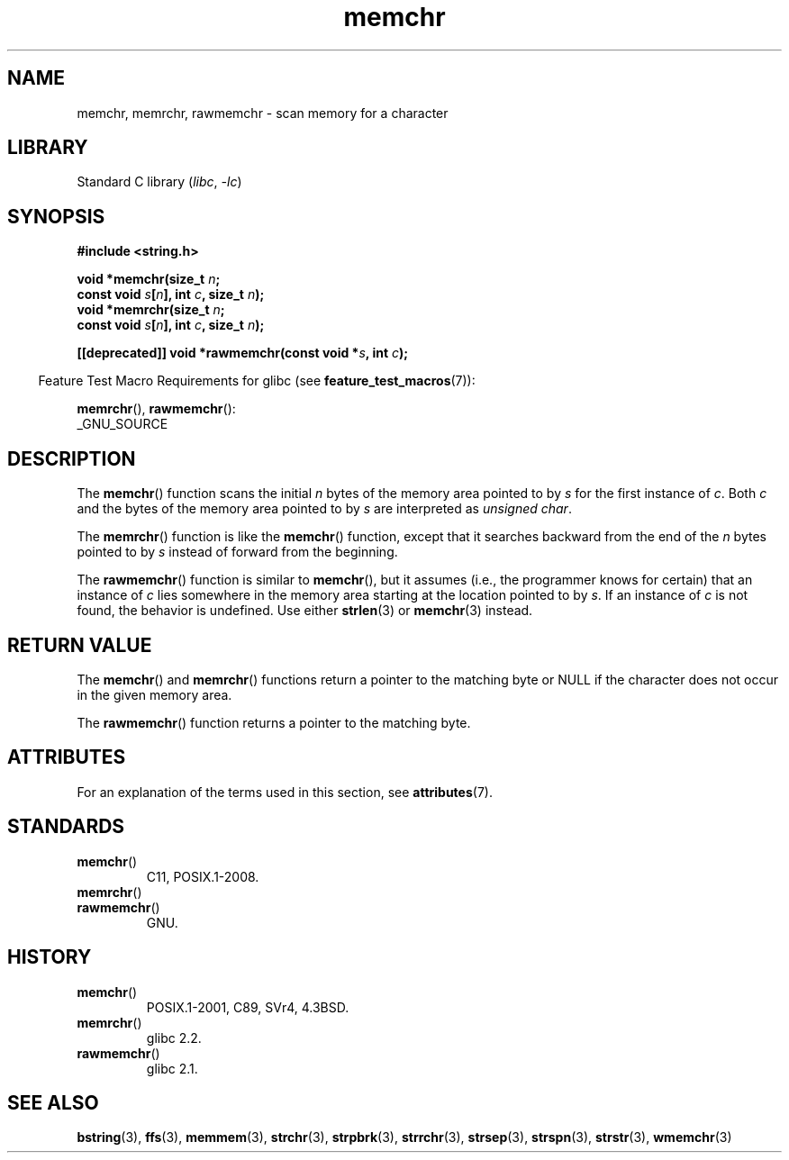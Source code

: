 '\" t
.\" Copyright, The contributors to the Linux man-pages project
.\"
.\" SPDX-License-Identifier: Linux-man-pages-copyleft
.\"
.TH memchr 3 (date) "Linux man-pages (unreleased)"
.SH NAME
memchr, memrchr, rawmemchr \- scan memory for a character
.SH LIBRARY
Standard C library
.RI ( libc ,\~ \-lc )
.SH SYNOPSIS
.nf
.B #include <string.h>
.P
.BI "void *memchr(size_t " n ;
.BI "             const void " s [ n "], int " c ", size_t " n );
.BI "void *memrchr(size_t " n ;
.BI "             const void " s [ n "], int " c ", size_t " n );
.P
.BI "[[deprecated]] void *rawmemchr(const void *" s ", int " c );
.fi
.P
.RS -4
Feature Test Macro Requirements for glibc (see
.BR feature_test_macros (7)):
.RE
.P
.BR memrchr (),
.BR rawmemchr ():
.nf
    _GNU_SOURCE
.fi
.SH DESCRIPTION
The
.BR memchr ()
function scans the initial
.I n
bytes of the memory
area pointed to by
.I s
for the first instance of
.IR c .
Both
.I c
and the bytes of the memory area pointed to by
.I s
are interpreted as
.IR "unsigned char" .
.P
The
.BR memrchr ()
function is like the
.BR memchr ()
function,
except that it searches backward from the end of the
.I n
bytes pointed to by
.I s
instead of forward from the beginning.
.P
The
.BR rawmemchr ()
function is similar to
.BR memchr (),
but it assumes
(i.e., the programmer knows for certain)
that an instance of
.I c
lies somewhere in the memory area starting at the location pointed to by
.IR s .
If an instance of
.I c
is not found, the behavior is undefined.
Use either
.BR strlen (3)
or
.BR memchr (3)
instead.
.SH RETURN VALUE
The
.BR memchr ()
and
.BR memrchr ()
functions return a pointer
to the matching byte or NULL if the character does not occur in
the given memory area.
.P
The
.BR rawmemchr ()
function returns a pointer to the matching byte.
.SH ATTRIBUTES
For an explanation of the terms used in this section, see
.BR attributes (7).
.TS
allbox;
lbx lb lb
l l l.
Interface	Attribute	Value
T{
.na
.nh
.BR memchr (),
.BR memrchr (),
.BR rawmemchr ()
T}	Thread safety	MT-Safe
.TE
.SH STANDARDS
.TP
.BR memchr ()
C11, POSIX.1-2008.
.TP
.BR memrchr ()
.TQ
.BR rawmemchr ()
GNU.
.SH HISTORY
.TP
.BR memchr ()
POSIX.1-2001, C89, SVr4, 4.3BSD.
.TP
.BR memrchr ()
glibc 2.2.
.TP
.BR rawmemchr ()
glibc 2.1.
.SH SEE ALSO
.BR bstring (3),
.BR ffs (3),
.BR memmem (3),
.BR strchr (3),
.BR strpbrk (3),
.BR strrchr (3),
.BR strsep (3),
.BR strspn (3),
.BR strstr (3),
.BR wmemchr (3)
